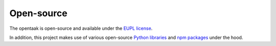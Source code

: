 .. _introduction_open-source:

Open-source
===========

The opentaak is open-source and available 
under the `EUPL license`_.

In addition, this project makes use of various open-source `Python libraries`_ 
and `npm packages`_ under the hood.


.. _`EUPL license`: https://github.com/maykinmedia/opentaak/blob/master/LICENSE.md
.. _`Python libraries`: https://github.com/maykinmedia/opentaak/blob/master/requirements/base.txt
.. _`npm packages`: https://github.com/maykinmedia/opentaak/blob/master/package-lock.json
